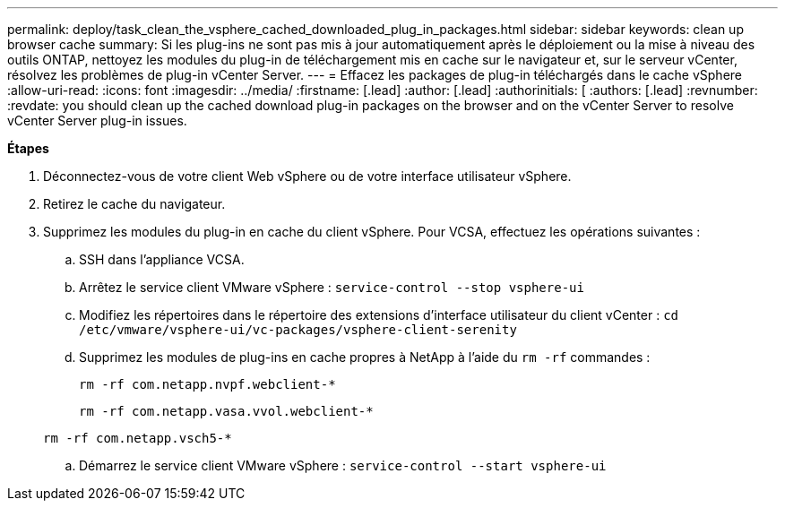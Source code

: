 ---
permalink: deploy/task_clean_the_vsphere_cached_downloaded_plug_in_packages.html 
sidebar: sidebar 
keywords: clean up browser cache 
summary: Si les plug-ins ne sont pas mis à jour automatiquement après le déploiement ou la mise à niveau des outils ONTAP, nettoyez les modules du plug-in de téléchargement mis en cache sur le navigateur et, sur le serveur vCenter, résolvez les problèmes de plug-in vCenter Server. 
---
= Effacez les packages de plug-in téléchargés dans le cache vSphere
:allow-uri-read: 
:icons: font
:imagesdir: ../media/
:firstname: [.lead]
:author: [.lead]
:authorinitials: [
:authors: [.lead]
:revnumber: 
:revdate: you should clean up the cached download plug-in packages on the browser and on the vCenter Server to resolve vCenter Server plug-in issues.


*Étapes*

. Déconnectez-vous de votre client Web vSphere ou de votre interface utilisateur vSphere.
. Retirez le cache du navigateur.
. Supprimez les modules du plug-in en cache du client vSphere. Pour VCSA, effectuez les opérations suivantes :
+
.. SSH dans l'appliance VCSA.
.. Arrêtez le service client VMware vSphere :
`service-control --stop vsphere-ui`
.. Modifiez les répertoires dans le répertoire des extensions d'interface utilisateur du client vCenter : `cd /etc/vmware/vsphere-ui/vc-packages/vsphere-client-serenity`
.. Supprimez les modules de plug-ins en cache propres à NetApp à l'aide du `rm -rf` commandes :
+
`rm -rf com.netapp.nvpf.webclient-*`

+
`rm -rf com.netapp.vasa.vvol.webclient-*`

+
`rm -rf com.netapp.vsch5-*`

.. Démarrez le service client VMware vSphere :
`service-control --start vsphere-ui`



